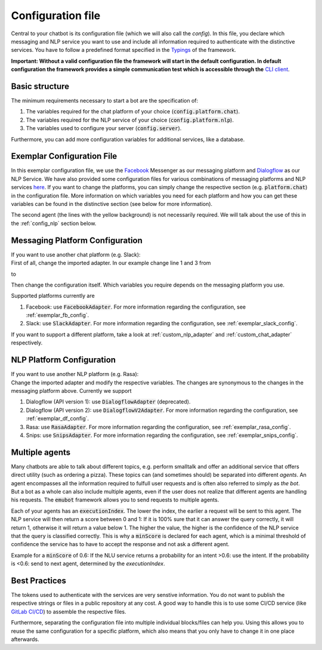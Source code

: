.. _config_file:

Configuration file
==================

Central to your chatbot is its configuration file (which we will also call the *config*). In this file, you declare which messaging and NLP service you want to use and
include all information required to authenticate with the distinctive services.
You have to follow a predefined format specified in the `Typings <../api_reference/miscellaneous/typealiases.html#Agent>`_ of the framework.

**Important: Without a valid configuration file the framework will start in the default configuration. In default configuration the framework provides a simple communication test which is accessible through the** `CLI client <chat_adapter/cli_client.html>`_.

Basic structure
---------------
The minimum requirements necessary to start a bot are the specification of:

1. The variables required for the chat platform of your choice (:code:`config.platform.chat`).
2. The variables required for the NLP service of your choice (:code:`config.platform.nlp`).
3. The variables used to configure your server (:code:`config.server`).

Furthermore, you can add more configuration variables for additional services, like a database.

Exemplar Configuration File
---------------------------

In this exemplar configuration file, we use the `Facebook <https://www.facebook.com/>`_ Messenger as our messaging platform and `Dialogflow <https://dialogflow.com/>`_ as
our NLP Service. We have also provided some configuration files for various combinations of messaging platforms and NLP services
`here <https://github.com/emundo/emubot/tree/master/src/framework/configuration>`_. If you want to change the platforms, you can simply change the respective section (e.g. :code:`platform.chat`)
in the configuration file. More information on which variables you need for each platform and how you can get these variables can be found in the distinctive section
(see below for more information).

.. code-block:: javascript
   :emphasize-lines: 27,28,29,30,31,32,33,34,35
   :linenos:

    import {Config, FacebookAdapter, DialogflowV2Adapter} from 'emubot'

    export const config: Config<FacebookAdapter, DialogflowV2Adapter> = {
        platform: {
            chat: {
                appSecret: 'YOUR_APP_SECRET',
                constructor: FacebookAdapter,
                name: 'facebook',
                pageAccessToken:
                    'YOUR_FACEBOOK_PAGE_TOKEN',
                url: 'https://graph.facebook.com/',
                verifyToken: 'YOUR_FACEBOOK_VERIFY_TOKEN',
                version: 'v3.3',
                webhook_path: '/webhook',
            },
            nlp: {
                agents: {
                    name_of_first_agent: {
                        defaultLifespan: 2,
                        executionIndex: 1,
                        languageCode: 'de',
                        minScore: 0.75,
                        project_id: 'SOME_GCP_ID',
                        token: 'PATH_TO_SOME_TOKEN',
                        url: 'https://DIALOGFLOW-BASE-URL.com',
                    },
                    name_of_second_agent: {
                        defaultLifespan: 2,
                        executionIndex: 0,
                        languageCode: 'de',
                        minScore: 0.75,
                        project_id: 'ANOTHER_GCP_ID',
                        token: 'PATH_TO_ANOTHER_TOKEN',
                        url: 'https://DIALOGFLOW-BASE-URL.com',
                    },
                },
                constructor: DialogflowAdapter,
                name: 'dialogflow',
            },
        },
        server: {
            port: 61133, // The port your bot listens on.
        },
        interceptors: {
            chatToCore: MirrorInterceptor.getInstance,
            nlpToCore: MirrorInterceptor.getInstance,
            nlpToNlp: MirrorInterceptor.getInstance,
        }
    };

The second agent (the lines with the yellow background) is not necessarily required. We will talk about the use of this in the :ref:`config_nlp` section below.

Messaging Platform Configuration
--------------------------------
| If you want to use another chat platform (e.g. Slack):
| First of all, change the imported adapter. In our example change line 1 and 3 from

.. code-block:: javascript
    :emphasize-lines: 1,3
    :linenos:

    import {Config, FacebookAdapter, DialogflowV2Adapter} from 'emubot'

    export const config: Config<FacebookAdapter, DialogflowV2Adapter> = {
        platform: {
            ....

to

.. code-block:: javascript
    :emphasize-lines: 1,3
    :linenos:

    import {Config, SlackAdapter, DialogflowV2Adapter} from 'emubot'

    export const config: Config<SlackAdapter, DialogflowV2Adapter> = {
        platform: {
            ....

Then change the configuration itself. Which variables you require depends on the messaging platform you use.

Supported platforms currently are

1. Facebook: use :code:`FacebookAdapter`. For more information regarding the configuration, see :ref:`exemplar_fb_config`.
2. Slack: use :code:`SlackAdapter`. For more information regarding the configuration, see :ref:`exemplar_slack_config`.

If you want to support a different platform, take a look at :ref:`custom_nlp_adapter` and :ref:`custom_chat_adapter` respectively.

.. _config_nlp:

NLP Platform Configuration
--------------------------
| If you want to use another NLP platform (e.g. Rasa):
| Change the imported adapter and modify the respective variables. The changes are synonymous to the changes in the
  messaging platform above. Currently we support

1. Dialogflow (API version 1): use :code:`DialogflowAdapter` (deprecated).
2. Dialogflow (API version 2): use :code:`DialogflowV2Adapter`. For more information regarding the configuration, see :ref:`exemplar_df_config`.
3. Rasa: use :code:`RasaAdapter`. For more information regarding the configuration, see :ref:`exemplar_rasa_config`.
4. Snips: use :code:`SnipsAdapter`. For more information regarding the configuration, see :ref:`exemplar_snips_config`.

Multiple agents
---------------
Many chatbots are able to talk about different topics, e.g. perform smalltalk and offer an additional service that offers direct utility
(such as ordering a pizza). These topics can (and sometimes should) be separated into different *agents*. An agent
encompasses all the information required to fulfull user requests and is often also referred to simply as *the bot*.
But a bot as a whole can also include multiple agents, even if the user does not realize that different agents are
handling his requests. The :code:`emubot` framework allows you to send requests to multiple agents.

Each of your agents has an :code:`executionIndex`. The lower the index, the earlier a request will be sent to this agent.
The NLP service will then return a score between 0 and 1: If it is 100% sure that it can answer the query correctly,
it will return 1, otherwise it will return a value below 1. The higher the value, the higher is the confidence of the NLP service
that the query is classified correctly. This is why a :code:`minScore` is declared for each agent, which is a minimal threshold of
confidence the service has to have to accept the response and not ask a different agent.

Example for a :code:`minScore` of 0.6: If the NLU service returns a probability for an intent >0.6: use the intent.
If the probability is <0.6: send to next agent, determined by the `executionIndex`.

Best Practices
--------------
The tokens used to authenticate with the services are very senstive information.
You do not want to publish the respective strings or files in a public repository at any cost.
A good way to handle this is to use some CI/CD service (like `GitLab CI/CD <https://docs.gitlab.com/ee/ci/>`_) to assemble the respective files.

Furthermore, separating the configuration file into multiple individual blocks/files can help you. Using this allows you to reuse
the same configuration for a specific platform, which also means that you only have to change it in one place afterwards.


